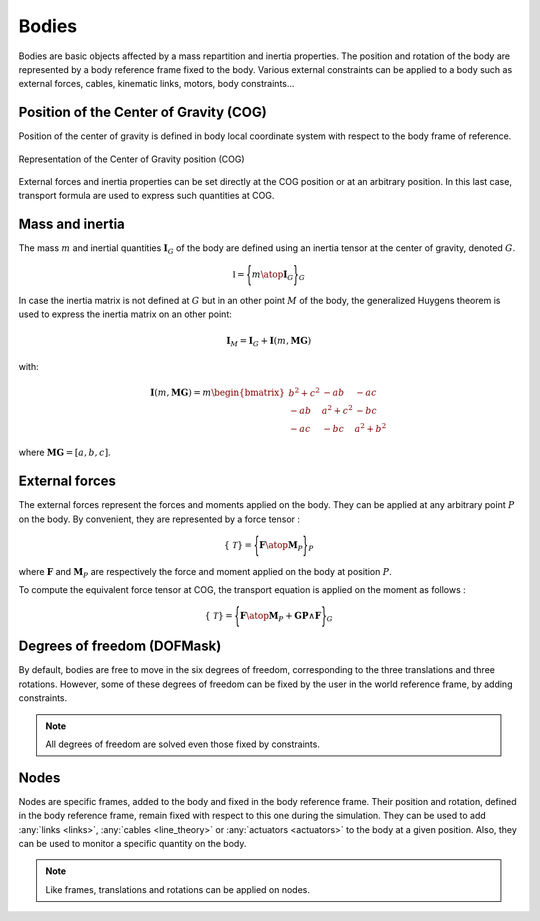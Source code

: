 .. _body:

Bodies
======

Bodies are basic objects affected by a mass repartition and inertia properties. The position and rotation of the body are
represented by a body reference frame fixed to the body. Various external constraints can be applied to a body such as
external forces, cables, kinematic links, motors, body constraints...

Position of the Center of Gravity (COG)
---------------------------------------

Position of the center of gravity is defined in body local coordinate system with respect to the body frame of reference.

.. _body_COG:
.. figure:: _static/body_COG.png
    :align: center
    :alt: Body COG
    :scale: 50%

    Representation of the Center of Gravity position (COG)

External forces and inertia properties can be set directly at the COG position or at an arbitrary position. In this last
case, transport formula are used to express such quantities at COG.


Mass and inertia
----------------

The mass :math:`m` and inertial quantities :math:`\mathbf{I}_G` of the body are defined using an inertia tensor at the
center of gravity, denoted :math:`G`.

.. math::
    \mathbb{I} = \Biggl \lbrace { m \atop \mathbf{I}_G } \Biggr \rbrace_G

In case the inertia matrix is not defined at :math:`G` but in an other point :math:`M` of the body, the generalized Huygens theorem is used to
express the inertia matrix on an other point:

.. math::
    \mathbf{I}_M = \mathbf{I}_G + \mathbf{I}(m,\mathbf{MG})

with:

.. math::
    \mathbf{I}(m,\mathbf{MG}) = m \begin{bmatrix} b^2 + c^2 & -ab & -ac\\ -ab & a^2 + c^2 & -bc \\ -ac & -bc & a^2 + b^2 \end{bmatrix}

where :math:`\mathbf{MG} = [a, b, c]`.


External forces
---------------

The external forces represent the forces and moments applied on the body. They can be applied at any arbitrary point
:math:`P` on the body. By convenient, they are represented by a force tensor :

.. math::
    \lbrace \mathcal{T} \rbrace = \Biggl \lbrace { \mathbf{F} \atop \mathbf{M}_P } \Biggr \rbrace_P

where :math:`\mathbf{F}` and :math:`\mathbf{M}_P` are respectively the force and moment applied on the body at position :math:`P`.

To compute the equivalent force tensor at COG, the transport equation is applied on the moment as follows :

.. math::
    \lbrace \mathcal{T} \rbrace = \Biggl \lbrace { \mathbf{F} \atop \mathbf{M}_P + \mathbf{GP} \wedge \mathbf{F} } \Biggr \rbrace_G


Degrees of freedom (DOFMask)
----------------------------

By default, bodies are free to move in the six degrees of freedom, corresponding to the three translations and three rotations.
However, some of these degrees of freedom can be fixed by the user in the world reference frame, by adding constraints.

.. note::
    All degrees of freedom are solved even those fixed by constraints.


.. _nodes:

Nodes
-----

Nodes are specific frames, added to the body and fixed in the body reference frame. Their position and rotation, defined
in the body reference frame, remain fixed with respect to this one during the simulation. They can be used to add :any:`links <links>`,
:any:`cables <line_theory>` or :any:`actuators <actuators>` to the body at a given position. Also, they can be used to monitor
a specific quantity on the body.

.. note::
    Like frames, translations and rotations can be applied on nodes.


